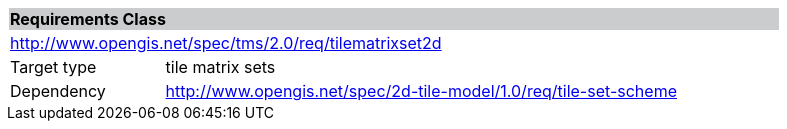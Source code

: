 [cols="1,4",width="90%"]
|===
2+|*Requirements Class* {set:cellbgcolor:#CACCCE}
2+|http://www.opengis.net/spec/tms/2.0/req/tilematrixset2d {set:cellbgcolor:#FFFFFF}
|Target type |tile matrix sets
|Dependency |http://www.opengis.net/spec/2d-tile-model/1.0/req/tile-set-scheme
|===
